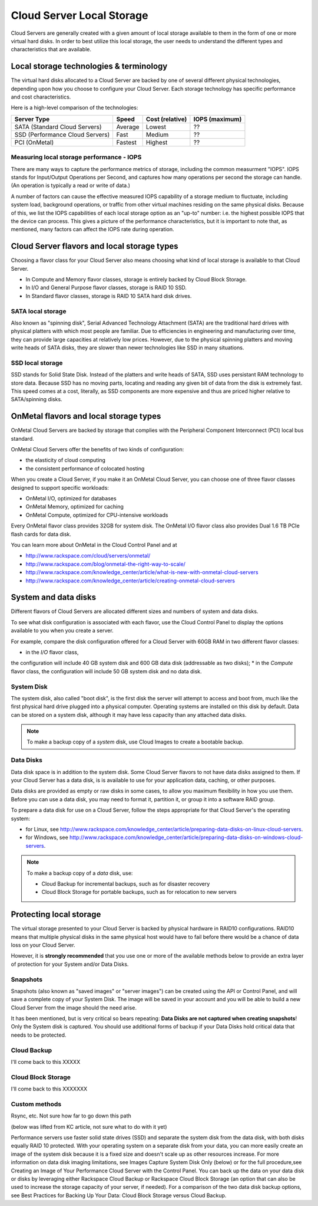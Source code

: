 Cloud Server Local Storage 
==========================
Cloud Servers are generally created with a given amount of local storage
available to them in the form of one or more virtual hard disks.  In order to
best utilize this local storage, the user needs to understand the different
types and characteristics that are available.

Local storage technologies & terminology
----------------------------------------- 
The virtual hard disks allocated to
a Cloud Server are backed by one of several 
different physical technologies, 
depending upon how you choose to configure your Cloud Server.
Each storage technology has 
specific performance and cost characteristics. 

Here is a high-level comparison of the technologies:

+---------------------------------+---------+------------+-----------+
| Server Type                     | Speed   | Cost       | IOPS      |
|                                 |         | (relative) | (maximum) |
+=================================+=========+============+===========+
| SATA (Standard Cloud Servers)   | Average | Lowest     | ??        |
+---------------------------------+---------+------------+-----------+
| SSD (Performance Cloud Servers) | Fast    | Medium     | ??        |
+---------------------------------+---------+------------+-----------+
| PCI (OnMetal)                   | Fastest | Highest    | ??        |
+---------------------------------+---------+------------+-----------+ 

Measuring local storage performance - IOPS
^^^^^^^^^^^^^^^^^^^^^^^^^^^^^^^^^^^^^^^^^^ 
There are many ways to capture the performance metrics of storage, including
the common measurment "IOPS". IOPS
stands for Input/Output Operations per Second, and captures how many operations
per second the storage can handle. (An operation is typically a read or write
of data.)

A number of factors can cause the effective measured IOPS capability of a
storage medium to fluctuate, including system load, background operations, or
traffic from other virtual machines residing on the same physical disks.
Because of this, we list the IOPS capabilities of each local storage option as
an "up-to" number: i.e. the highest possible IOPS that the device can process.
This gives a picture of the performance characteristics, but it is important to
note that, as mentioned, many factors can affect the IOPS rate during
operation. 

Cloud Server flavors and local storage types
--------------------------------------------
Choosing a flavor class for your Cloud Server  
also means choosing what kind of local storage 
is available to that Cloud Server.

* In Compute and Memory flavor classes, storage is entirely backed by Cloud Block Storage.
* In I/O and General Purpose flavor classes, storage is RAID 10 SSD.
* In Standard flavor classes, storage is RAID 10 SATA hard disk drives.

SATA local storage
^^^^^^^^^^^^^^^^^^ 
Also known as "spinning
disk", Serial Advanced Technology Attachment (SATA) 
are the traditional hard drives with physical platters with which
most people are familiar. Due to efficiencies in engineering and manufacturing
over time, they can provide large capacities at relatively low prices. However,
due to the physical spinning platters and moving write heads of SATA disks,
they are slower than newer technologies like SSD in many situations. 

SSD local storage
^^^^^^^^^^^^^^^^^
SSD stands for Solid State Disk. Instead of the platters and write heads
of SATA, SSD uses persistant RAM technology to store data. 
Because SSD has no moving parts, locating
and reading any given bit of data from the disk is extremely fast. 
This speed comes at a cost, literally, as SSD components
are more expensive and thus are priced higher relative to SATA/spinning disks.

OnMetal flavors and local storage types
---------------------------------------
OnMetal Cloud Servers are backed by storage 
that complies with the 
Peripheral Component Interconnect (PCI) local bus standard.

OnMetal Cloud Servers offer the benefits 
of two kinds of configuration:

* the elasticity of cloud computing
* the consistent performance of colocated hosting 

When you create a Cloud Server, 
if you make it an OnMetal Cloud Server, 
you can choose one of three flavor classes 
designed to support specific workloads:

* OnMetal I/O, optimized for databases
* OnMetal Memory, optimized for caching
* OnMetal Compute, optimized for CPU-intensive workloads

Every OnMetal flavor class provides 
32GB for system disk. 
The OnMetal I/O flavor class also 
provides 
Dual 1.6 TB PCIe flash cards
for data disk.

You can learn more about OnMetal in the Cloud Control Panel and at 

* http://www.rackspace.com/cloud/servers/onmetal/ 
* http://www.rackspace.com/blog/onmetal-the-right-way-to-scale/
* http://www.rackspace.com/knowledge_center/article/what-is-new-with-onmetal-cloud-servers
* http://www.rackspace.com/knowledge_center/article/creating-onmetal-cloud-servers 

System and data disks 
---------------------
Different flavors of Cloud Servers are allocated different
sizes and numbers of system
and data disks. 

To see what disk configuration is associated with each
flavor, use the Cloud Control Panel to display the options 
available to you when you create a server. 

For example, compare the disk configuration 
offered for
a Cloud Server with 60GB RAM in two different
flavor classes: 

* in the *I/O* flavor class, 
the configuration will include 
40 GB system disk and 600 GB data disk (addressable as two disks); 
* in the *Compute* flavor class,
the configuration will include 
50 GB system disk and no data disk. 

System Disk 
^^^^^^^^^^^
The system disk, also called "boot disk", is the first disk
the server will attempt to access and boot from, much like the first physical
hard drive plugged into a physical computer. Operating systems are installed
on this disk by default. Data can be stored on a system disk,
although it may have less capacity than any attached data disks. 

.. NOTE::
   To make a backup copy of a *system* disk, 
   use Cloud Images to create a bootable backup.

Data Disks 
^^^^^^^^^^
Data disk space is in addition to the system disk. 
Some Cloud Server flavors to not have data disks assigned to them.
If your Cloud Server has a data disk, is is available to use for your
application data, caching, or other purposes.

Data disks are provided as
empty or raw disks in some cases, 
to allow you maximum flexibility in how you
use them. 
Before you can use a data disk, 
you may need to format it, partition it, 
or group it into a
software RAID group. 

To prepare a data disk for use on a Cloud Server, 
follow the steps appropriate for 
that Cloud Server's 
the operating system:

* for Linux, see http://www.rackspace.com/knowledge_center/article/preparing-data-disks-on-linux-cloud-servers.
* for Windows, see http://www.rackspace.com/knowledge_center/article/preparing-data-disks-on-windows-cloud-servers. 

.. NOTE::
   To make a backup copy of a *data* disk, use:
    
   * Cloud Backup for incremental backups, such as for disaster recovery
   * Cloud Block Storage for portable backups, such as for relocation to new servers

Protecting local storage 
------------------------ 
The virtual storage presented to your Cloud Server is backed by physical
hardware in RAID10 configurations.  RAID10 means that multiple physical disks
in the same physical host would have to fail before there would be a chance of
data loss on your Cloud Server. 

However, it is **strongly recommended** that you use one or more of the
available methods below to provide an extra layer of protection for your System
and/or Data Disks.

Snapshots 
^^^^^^^^^ 
Snapshots (also known as "saved images" or "server images")
can be created using the API or Control Panel, and will save a complete copy of
your System Disk. The image will be saved in your account and you will be able
to build a new Cloud Server from the image should the need arise. 

It has been mentioned, but is very critical so bears repeating: **Data Disks
are not captured when creating snapshots**! Only the System disk is captured.
You should use additional forms of backup if your Data Disks hold critical data
that needs to be protected.

Cloud Backup 
^^^^^^^^^^^^ 
I'll come back to this XXXXX

Cloud Block Storage 
^^^^^^^^^^^^^^^^^^^ 
I'll come back to this XXXXXXX

Custom methods 
^^^^^^^^^^^^^^ 
Rsync, etc. Not sure how far to go down this path 

(below was lifted from KC article, not sure what to do with it yet)

Performance servers use faster solid state drives (SSD) and separate the system
disk from the data disk, with both disks equally RAID 10 protected. With your
operating system on a separate disk from your data, you can more easily create
an image of the system disk because it is a fixed size and doesn't scale up as
other resources increase. For more information on data disk imaging
limitations, see Images Capture System Disk Only (below) or for the full
procedure,see Creating an Image of Your Performance Cloud Server with the
Control Panel. You can back up the data on your data disk or disks by
leveraging either Rackspace Cloud Backup or Rackspace Cloud Block Storage (an
option that can also be used to increase the storage capacity of your server,
if needed). For a comparison of the two data disk backup options, see Best
Practices for Backing Up Your Data: Cloud Block Storage versus Cloud Backup.


